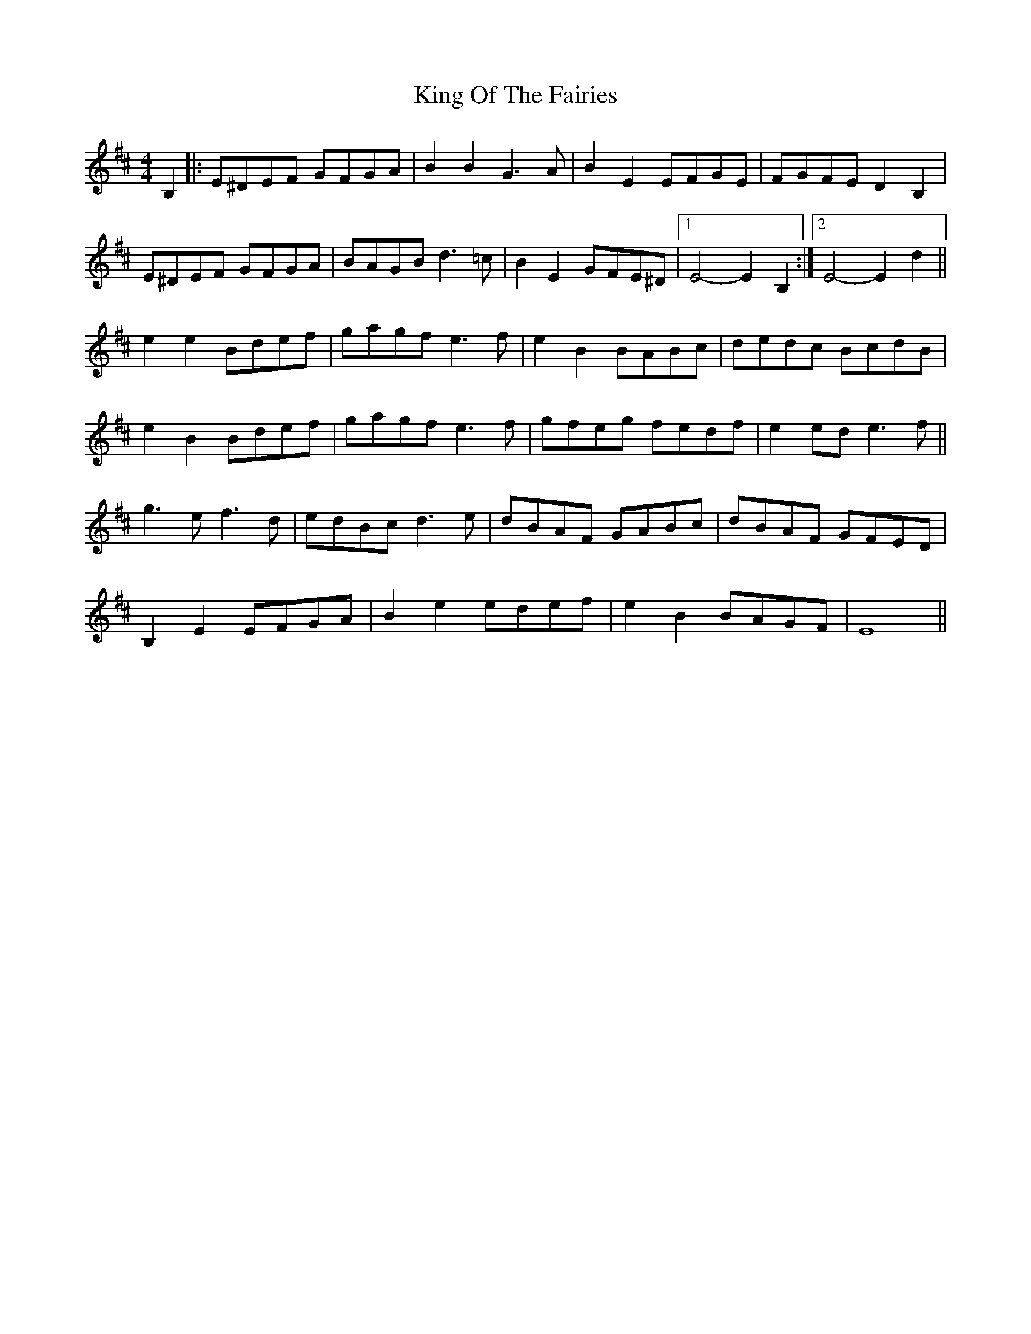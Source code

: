 X: 21760
T: King Of The Fairies
R: hornpipe
M: 4/4
K: Edorian
B,2|:E^DEF GFGA|B2B2 G3A|B2E2 EFGE|FGFE D2B,2|
E^DEF GFGA|BAGB d3=c|B2E2 GFE^D|1 E4- E2B,2:|2 E4- E2d2||
e2e2 Bdef|gagf e3f|e2B2 BABc|dedc BcdB|
e2B2 Bdef|gagf e3f|gfeg fedf|e2ed e3f||
g3e f3d|edBc d3e|dBAF GABc|dBAF GFED|
B,2E2 EFGA|B2e2 edef|e2B2 BAGF|E8||

